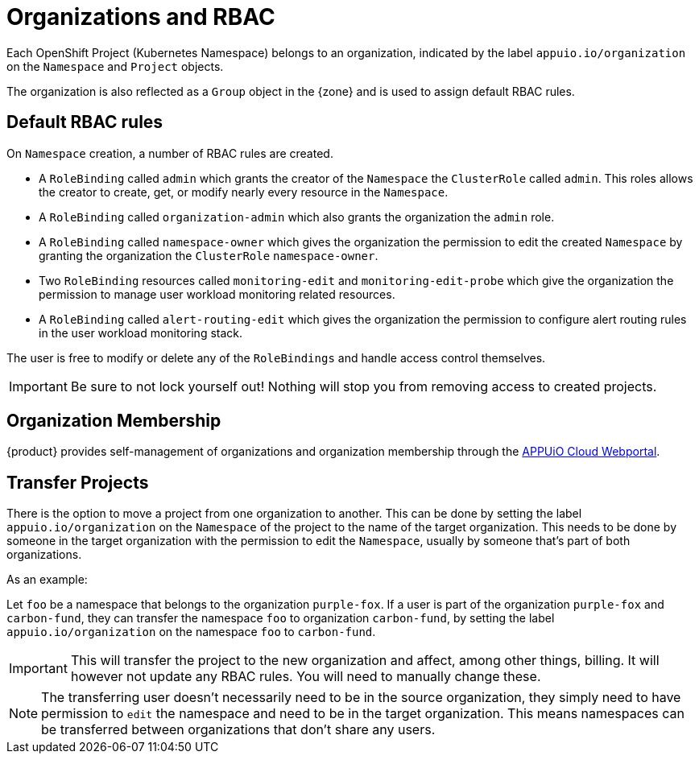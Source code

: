 = Organizations and RBAC

Each OpenShift Project (Kubernetes Namespace) belongs to an organization, indicated by the label `appuio.io/organization` on the `Namespace` and `Project` objects.

The organization is also reflected as a `Group` object in the {zone} and is used to assign default RBAC rules.

== Default RBAC rules

On `Namespace` creation, a number of RBAC rules are created.

* A `RoleBinding` called `admin` which grants the creator of the `Namespace` the `ClusterRole` called `admin`.
This roles allows the creator to create, get, or modify nearly every resource in the `Namespace`.
* A `RoleBinding` called `organization-admin` which also grants the organization the `admin` role.
* A `RoleBinding` called `namespace-owner` which gives the organization the permission to edit the created `Namespace` by granting the organization the `ClusterRole` `namespace-owner`.
* Two `RoleBinding` resources called `monitoring-edit` and `monitoring-edit-probe` which give the organization the permission to manage user workload monitoring related resources.
* A `RoleBinding` called `alert-routing-edit` which gives the organization the permission to configure alert routing rules in the user workload monitoring stack.

The user is free to modify or delete any of the `RoleBindings` and handle access control themselves.

[IMPORTANT]
====
Be sure to not lock yourself out!
Nothing will stop you from removing access to created projects.
====

== Organization Membership

{product} provides self-management of organizations and organization membership through the https://portal.appuio.cloud/organizations[APPUiO Cloud Webportal].

== Transfer Projects

There is the option to move a project from one organization to another.
This can be done by setting the label `appuio.io/organization` on the `Namespace` of the project to the name of the target organization.
This needs to be done by someone in the target organization with the permission to edit the `Namespace`, usually by someone that's part of both organizations.

.As an example: 

Let `foo` be a namespace that belongs to the organization `purple-fox`.
If a user is part of the organization `purple-fox` and `carbon-fund`, they can transfer the namespace `foo` to organization `carbon-fund`, by setting the label `appuio.io/organization` on the namespace `foo` to `carbon-fund`.

[IMPORTANT]
====
This will transfer the project to the new organization and affect, among other things, billing.
It will however not update any RBAC rules.
You will need to manually change these.
====

[NOTE]
====
The transferring user doesn't necessarily need to be in the source organization, they simply need to have permission to `edit` the namespace and need to be in the target organization.
This means namespaces can be transferred between organizations that don't share any users.
====
